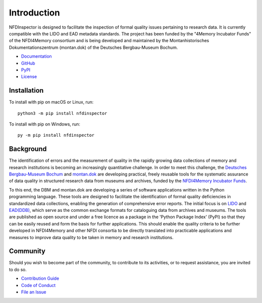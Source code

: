 Introduction
============

NFDInspector is designed to facilitate the inspection of formal quality issues pertaining to research data. 
It is currently compatible with the LIDO and EAD metadata standards. 
The project has been funded by the "4Memory Incubator Funds" of the NFDI4Memory consortium and is being developed and maintained by the Montanhistorisches Dokumentationszentrum (montan.dok) of the Deutsches Bergbau-Museum Bochum.

* `Documentation <https://montan-code.github.io/nfdinspector/>`_
* `GitHub <https://github.com/montan-code/nfdinspector>`_
* `PyPI <https://pypi.org/project/NFDInspector/>`_
* `License <https://pypi.org/project/NFDInspector/>`_

Installation
------------

To install with pip on macOS or Linux, run::

    python3 -m pip install nfdinspector

To install with pip on Windows, run::

    py -m pip install nfdinspector

Background
----------

The identification of errors and the measurement of quality in the rapidly growing data collections of memory and research institutions is becoming an increasingly quantitative challenge. 
In order to meet this challenge, the `Deutsches Bergbau-Museum Bochum <https://www.bergbaumuseum.de/>`_ and `montan.dok <https://www.bergbaumuseum.de/montandok>`_ are developing practical, freely reusable tools for the systematic assurance of data quality in structured research data from museums and archives, funded by the `NFDI4Memory Incubator Funds <https://4memory.de/4memory-incubator-funds/>`_.

To this end, the DBM and montan.dok are developing a series of software applications written in the Python programming language. 
These tools are designed to facilitate the identification of formal quality deficiencies in standardized data collections, enabling the generation of comprehensive error reports. 
The initial focus is on `LIDO <https://lido-schema.org/>`_ and `EAD(DDB) <https://wiki.deutsche-digitale-bibliothek.de/pages/viewpage.action?pageId=19010180>`_, which serve as the common exchange formats for cataloguing data from archives and museums. 
The tools are published as open source and under a free licence as a package in the 'Python Package Index' (PyPI) so that they can be easily reused and form the basis for further applications. 
This should enable the quality criteria to be further developed in NFDI4Memory and other NFDI consortia to be directly translated into practicable applications and measures to improve data quality to be taken in memory and research institutions.

Community
---------

Should you wish to become part of the community, to contribute to its activities, or to request assistance, you are invited to do so.

* `Contribution Guide <https://github.com/montan-code/nfdinspector/blob/main/CONTRIBUTING.md>`_
* `Code of Conduct <https://github.com/montan-code/nfdinspector/blob/main/code_of_conduct.md>`_
* `File an Issue <https://github.com/montan-code/nfdinspector/issues>`_